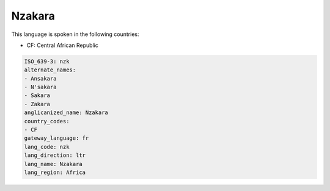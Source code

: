 .. _nzk:

Nzakara
=======

This language is spoken in the following countries:

* CF: Central African Republic

.. code-block:: yaml

    ISO_639-3: nzk
    alternate_names:
    - Ansakara
    - N'sakara
    - Sakara
    - Zakara
    anglicanized_name: Nzakara
    country_codes:
    - CF
    gateway_language: fr
    lang_code: nzk
    lang_direction: ltr
    lang_name: Nzakara
    lang_region: Africa
    
